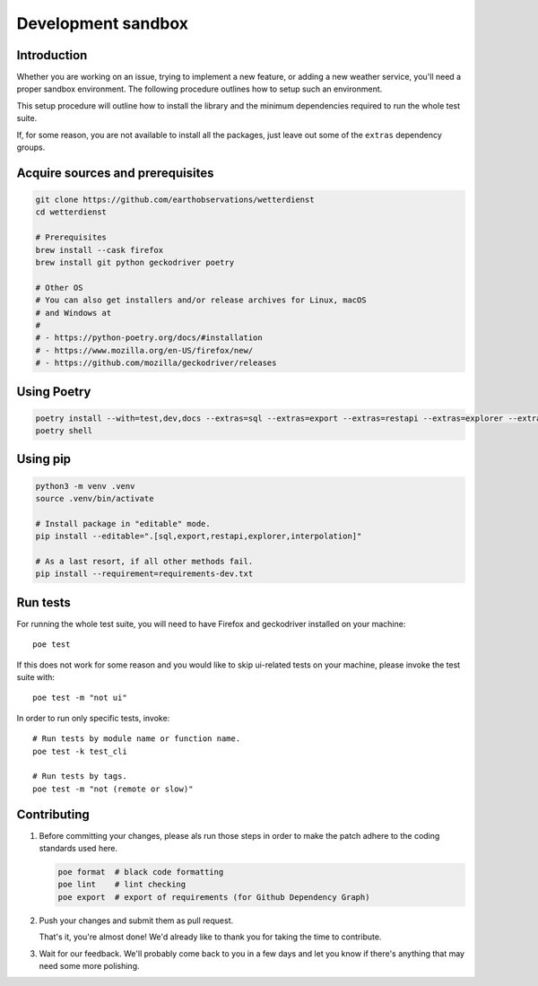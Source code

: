 ###################
Development sandbox
###################


************
Introduction
************

Whether you are working on an issue, trying to implement a new feature, or adding
a new weather service, you'll need a proper sandbox environment. The following
procedure outlines how to setup such an environment.

This setup procedure will outline how to install the library and the minimum
dependencies required to run the whole test suite.

If, for some reason, you are not available to install all the packages, just
leave out some of the ``extras`` dependency groups.


*********************************
Acquire sources and prerequisites
*********************************

.. code-block:: bash

    git clone https://github.com/earthobservations/wetterdienst
    cd wetterdienst

    # Prerequisites
    brew install --cask firefox
    brew install git python geckodriver poetry

    # Other OS
    # You can also get installers and/or release archives for Linux, macOS
    # and Windows at
    #
    # - https://python-poetry.org/docs/#installation
    # - https://www.mozilla.org/en-US/firefox/new/
    # - https://github.com/mozilla/geckodriver/releases


************
Using Poetry
************

.. code-block:: bash

    poetry install --with=test,dev,docs --extras=sql --extras=export --extras=restapi --extras=explorer --extras=interpolation
    poetry shell


*********
Using pip
*********

.. code-block:: bash

    python3 -m venv .venv
    source .venv/bin/activate

    # Install package in "editable" mode.
    pip install --editable=".[sql,export,restapi,explorer,interpolation]"

    # As a last resort, if all other methods fail.
    pip install --requirement=requirements-dev.txt


*********
Run tests
*********

For running the whole test suite, you will need to have Firefox and
geckodriver installed on your machine::

    poe test

If this does not work for some reason and you would like to skip ui-related
tests on your machine, please invoke the test suite with::

   poe test -m "not ui"

In order to run only specific tests, invoke::

    # Run tests by module name or function name.
    poe test -k test_cli

    # Run tests by tags.
    poe test -m "not (remote or slow)"


************
Contributing
************

1. Before committing your changes, please als run those steps in order to make
   the patch adhere to the coding standards used here.

   .. code-block:: bash

       poe format  # black code formatting
       poe lint    # lint checking
       poe export  # export of requirements (for Github Dependency Graph)

2. Push your changes and submit them as pull request.

   That's it, you're almost done! We'd already like to thank you for taking the time to contribute.

3. Wait for our feedback. We'll probably come back to you in a few days and let you know
   if there's anything that may need some more polishing.
